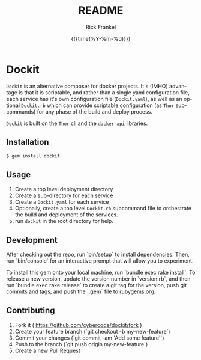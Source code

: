 #+OPTIONS: ':nil *:t -:t ::t <:t H:3 \n:nil ^:t arch:headline author:t c:nil
#+OPTIONS: creator:nil d:(not "LOGBOOK") date:t e:t email:nil f:t inline:t
#+OPTIONS: num:t p:nil pri:nil prop:nil stat:t tags:t tasks:t tex:t
#+OPTIONS: timestamp:t title:t toc:t todo:t |:t
#+TITLE: README
#+DATE: {{{time(%Y-%m-%d)}}}
#+AUTHOR: Rick Frankel
#+EMAIL: dockit@rickster.com
#+LANGUAGE: en
#+SELECT_TAGS: export
#+EXCLUDE_TAGS: noexport

* Dockit
=Dockit= is an alternative composer for docker projects. It's (IMHO) advantage
is that it is scriptable, and rather than a single yaml configuration file,
each service has it's own configuration file (=Dockit.yaml=), as well as an
optional =Dockit.rb= which can provide scriptable configuration (as =Thor=
subcommands) for any phase of the build and deploy process.

=Dockit= is built on the [[https://github.com/erikhuda/thor][=Thor=]] cli and the [[https://github.com/swipely/docker-api][=docker-api=]] libraries.

** Installation
#+BEGIN_SRC sh
  $ gem install dockit
#+END_SRC
** Usage
1. Create a top level deployment directory
2. Create a sub-directory for each service
3. Create a =Dockit.yaml= for each service
4. Optionally, create a top level =Dockit.rb= subcommand file to orchestrate the
   build and deployment of the services.
5. run =dockit= in the root directory for help.
** Development
After checking out the repo, run `bin/setup` to install dependencies. Then,
run `bin/console` for an interactive prompt that will allow you to experiment.

To install this gem onto your local machine, run `bundle exec rake
install`. To release a new version, update the version number in `version.rb`,
and then run `bundle exec rake release` to create a git tag for the version,
push git commits and tags, and push the `.gem` file to [[https://rubygems.org][rubygems.org]].
** Contributing
1. Fork it ( https://github.com/cybercode/dockit/fork )
2. Create your feature branch (`git checkout -b my-new-feature`)
3. Commit your changes (`git commit -am 'Add some feature'`)
4. Push to the branch (`git push origin my-new-feature`)
5. Create a new Pull Request
